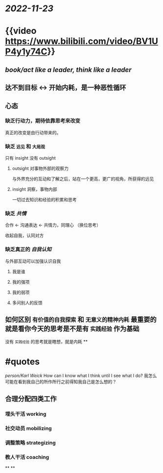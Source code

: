 #+tags: video,

* [[2022-11-23]]
* {{video https://www.bilibili.com/video/BV1UP4y1y74C}}
** [[../assets/image_1669186515327_0.png]]
** [[book/act like a leader, think like a leader]]
** 达不到目标 <-> 开始内耗，是一种恶性循环
** 心态
*** 缺乏行动力，期待依靠思考来改变
真正的改变是由行动带来的。
*** 缺乏 ~远见~ 和 ~大局观~
只有 insight 没有 outsight
**** outsight 对事物外部的观察力
与外界充分的互动和了解之后，站在一个更高，更广的视角，所获得的远见
**** insight 洞察，事物内部
一切过去知识和经验的积累和思考
*** 缺乏 [[共情]]
合作 <- 沟通表达 <- 共情力，同理心 （换位思考）

收起自我，认同对方
*** 缺乏真正的 [[自我认知]]
与外部互动可以加强认识自我
**** 我是谁
**** 我的强项
**** 我的弱项
**** 多问别人的反馈
** 如何区别 ~有价值的自我探索~ 和 ~无意义的精神内耗~ 最重要的就是看你今天的思考是不是有 ~实践经验~ 作为基础

没有 ~实践经验~ 的思考就是瞎想，就是内耗
**
* #quotes
[[person/Karl Weick]]
How can I know what I think until I see what I do?
我怎么可能在看到我自己的所作所行之前得知我自己是怎么想的？
** 合理分配四类工作
*** 埋头干活 working
*** 社交动员 mobilizing
*** 调整策略 strategizing
*** 教人干活 coaching
**
**
